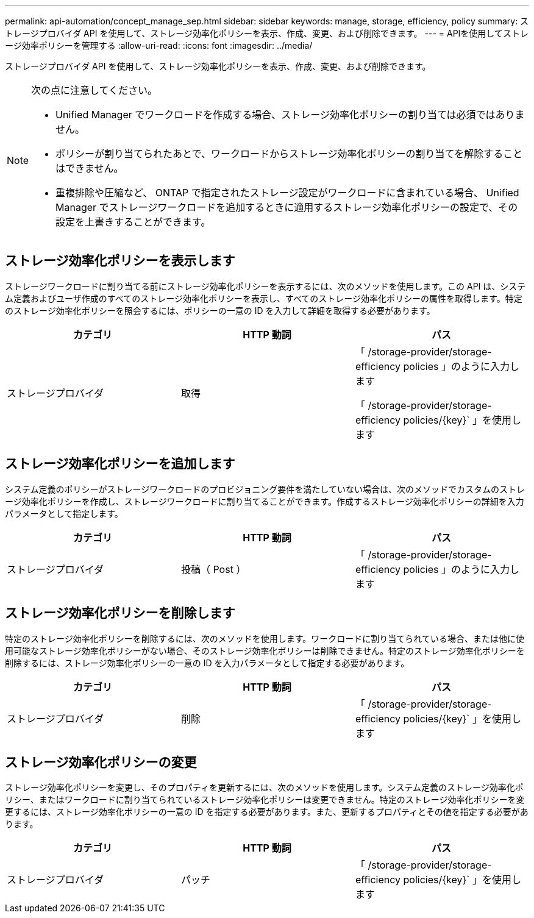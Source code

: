 ---
permalink: api-automation/concept_manage_sep.html 
sidebar: sidebar 
keywords: manage, storage, efficiency, policy 
summary: ストレージプロバイダ API を使用して、ストレージ効率化ポリシーを表示、作成、変更、および削除できます。 
---
= APIを使用してストレージ効率ポリシーを管理する
:allow-uri-read: 
:icons: font
:imagesdir: ../media/


[role="lead"]
ストレージプロバイダ API を使用して、ストレージ効率化ポリシーを表示、作成、変更、および削除できます。

[NOTE]
====
次の点に注意してください。

* Unified Manager でワークロードを作成する場合、ストレージ効率化ポリシーの割り当ては必須ではありません。
* ポリシーが割り当てられたあとで、ワークロードからストレージ効率化ポリシーの割り当てを解除することはできません。
* 重複排除や圧縮など、 ONTAP で指定されたストレージ設定がワークロードに含まれている場合、 Unified Manager でストレージワークロードを追加するときに適用するストレージ効率化ポリシーの設定で、その設定を上書きすることができます。


====


== ストレージ効率化ポリシーを表示します

ストレージワークロードに割り当てる前にストレージ効率化ポリシーを表示するには、次のメソッドを使用します。この API は、システム定義およびユーザ作成のすべてのストレージ効率化ポリシーを表示し、すべてのストレージ効率化ポリシーの属性を取得します。特定のストレージ効率化ポリシーを照会するには、ポリシーの一意の ID を入力して詳細を取得する必要があります。

[cols="3*"]
|===
| カテゴリ | HTTP 動詞 | パス 


 a| 
ストレージプロバイダ
 a| 
取得
 a| 
「 /storage-provider/storage-efficiency policies 」のように入力します

「 /storage-provider/storage-efficiency policies/\{key}` 」を使用します

|===


== ストレージ効率化ポリシーを追加します

システム定義のポリシーがストレージワークロードのプロビジョニング要件を満たしていない場合は、次のメソッドでカスタムのストレージ効率化ポリシーを作成し、ストレージワークロードに割り当てることができます。作成するストレージ効率化ポリシーの詳細を入力パラメータとして指定します。

[cols="3*"]
|===
| カテゴリ | HTTP 動詞 | パス 


 a| 
ストレージプロバイダ
 a| 
投稿（ Post ）
 a| 
「 /storage-provider/storage-efficiency policies 」のように入力します

|===


== ストレージ効率化ポリシーを削除します

特定のストレージ効率化ポリシーを削除するには、次のメソッドを使用します。ワークロードに割り当てられている場合、または他に使用可能なストレージ効率化ポリシーがない場合、そのストレージ効率化ポリシーは削除できません。特定のストレージ効率化ポリシーを削除するには、ストレージ効率化ポリシーの一意の ID を入力パラメータとして指定する必要があります。

[cols="3*"]
|===
| カテゴリ | HTTP 動詞 | パス 


 a| 
ストレージプロバイダ
 a| 
削除
 a| 
「 /storage-provider/storage-efficiency policies/\{key}` 」を使用します

|===


== ストレージ効率化ポリシーの変更

ストレージ効率化ポリシーを変更し、そのプロパティを更新するには、次のメソッドを使用します。システム定義のストレージ効率化ポリシー、またはワークロードに割り当てられているストレージ効率化ポリシーは変更できません。特定のストレージ効率化ポリシーを変更するには、ストレージ効率化ポリシーの一意の ID を指定する必要があります。また、更新するプロパティとその値を指定する必要があります。

[cols="3*"]
|===
| カテゴリ | HTTP 動詞 | パス 


 a| 
ストレージプロバイダ
 a| 
パッチ
 a| 
「 /storage-provider/storage-efficiency policies/\{key}` 」を使用します

|===